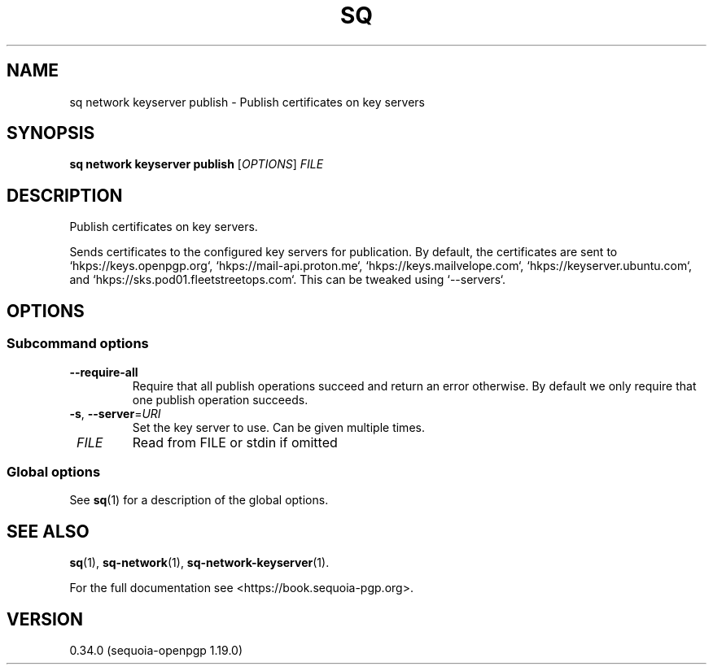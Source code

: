 .TH SQ 1 0.34.0 "Sequoia PGP" "User Commands"
.SH NAME
sq network keyserver publish \- Publish certificates on key servers
.SH SYNOPSIS
.br
\fBsq network keyserver publish\fR [\fIOPTIONS\fR] \fIFILE\fR
.SH DESCRIPTION
Publish certificates on key servers.
.PP
Sends certificates to the configured key servers for publication.  By
default, the certificates are sent to `hkps://keys.openpgp.org`, `hkps://mail\-api.proton.me`, `hkps://keys.mailvelope.com`, `hkps://keyserver.ubuntu.com`, and `hkps://sks.pod01.fleetstreetops.com`.  This can be tweaked using
`\-\-servers`.

.SH OPTIONS
.SS "Subcommand options"
.TP
\fB\-\-require\-all\fR
Require that all publish operations succeed and return an error otherwise.  By default we only require that one publish operation succeeds.
.TP
\fB\-s\fR, \fB\-\-server\fR=\fIURI\fR
Set the key server to use.  Can be given multiple times.
.TP
 \fIFILE\fR
Read from FILE or stdin if omitted
.SS "Global options"
See \fBsq\fR(1) for a description of the global options.
.SH "SEE ALSO"
.nh
\fBsq\fR(1), \fBsq\-network\fR(1), \fBsq\-network\-keyserver\fR(1).
.hy
.PP
For the full documentation see <https://book.sequoia\-pgp.org>.
.SH VERSION
0.34.0 (sequoia\-openpgp 1.19.0)

